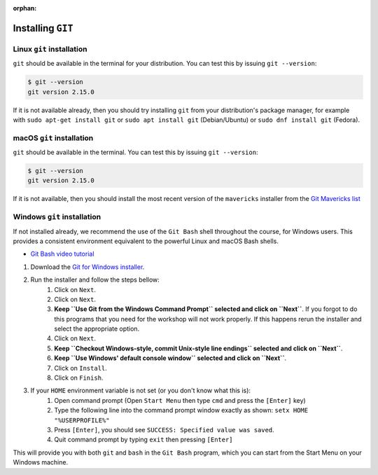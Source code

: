 :orphan:

.. ibioic_install_git:


==================
Installing ``GIT``
==================


--------------------------
Linux ``git`` installation
--------------------------

``git`` should be available in the terminal for your distribution. You can test this by issuing ``git --version``:

.. code-block:: bash

    $ git --version
    git version 2.15.0

If it is not available already, then you should try installing ``git`` from your distribution's package manager,
for example with ``sudo apt-get install git`` or ``sudo apt install git`` (Debian/Ubuntu) or ``sudo dnf install git`` (Fedora).

--------------------------
macOS ``git`` installation
--------------------------

``git`` should be available in the terminal. You can test this by issuing ``git --version``:

.. code-block:: bash
 
    $ git --version
    git version 2.15.0

If it is not available, then you should install the most recent version of the ``mavericks`` installer
from the `Git Mavericks list`_

----------------------------
Windows ``git`` installation
----------------------------

If not installed already, we recommend the use of the ``Git Bash`` shell throughout the course,
for Windows users. This provides a consistent environment equivalent to the powerful Linux
and macOS Bash shells.

- `Git Bash video tutorial`_ 

1. Download the `Git for Windows installer`_.
2. Run the installer and follow the steps bellow:
    1. Click on ``Next``.
    2. Click on ``Next``.
    3. **Keep ``Use Git from the Windows Command Prompt`` selected and click on ``Next``**. If you forgot to do this programs that you need for the workshop will not work properly. If this happens rerun the installer and select the appropriate option.
    4. Click on ``Next``.
    5. **Keep ``Checkout Windows-style, commit Unix-style line endings`` selected and click on ``Next``**.
    6. **Keep ``Use Windows' default console window`` selected and click on ``Next``**.
    7. Click on ``Install``.
    8. Click on ``Finish``.
3. If your ``HOME`` environment variable is not set (or you don't know what this is):
    1. Open command prompt (Open ``Start Menu`` then type ``cmd`` and press the ``[Enter]`` key)
    2. Type the following line into the command prompt window exactly as shown: ``setx HOME "%USERPROFILE%"``
    3. Press ``[Enter]``, you should see ``SUCCESS: Specified value was saved``.
    4. Quit command prompt by typing ``exit`` then pressing ``[Enter]``

This will provide you with both ``git`` and ``bash`` in the ``Git Bash`` program, which you can start
from the Start Menu on your Windows machine.


.. _Git Bash video tutorial: https://www.youtube.com/watch?v=339AEqk9c-8
.. _Git downloads page: https://git-scm.com/
.. _Git for Windows installer: https://git-for-windows.github.io/
.. _Git Mavericks list: https://sourceforge.net/projects/git-osx-installer/files/